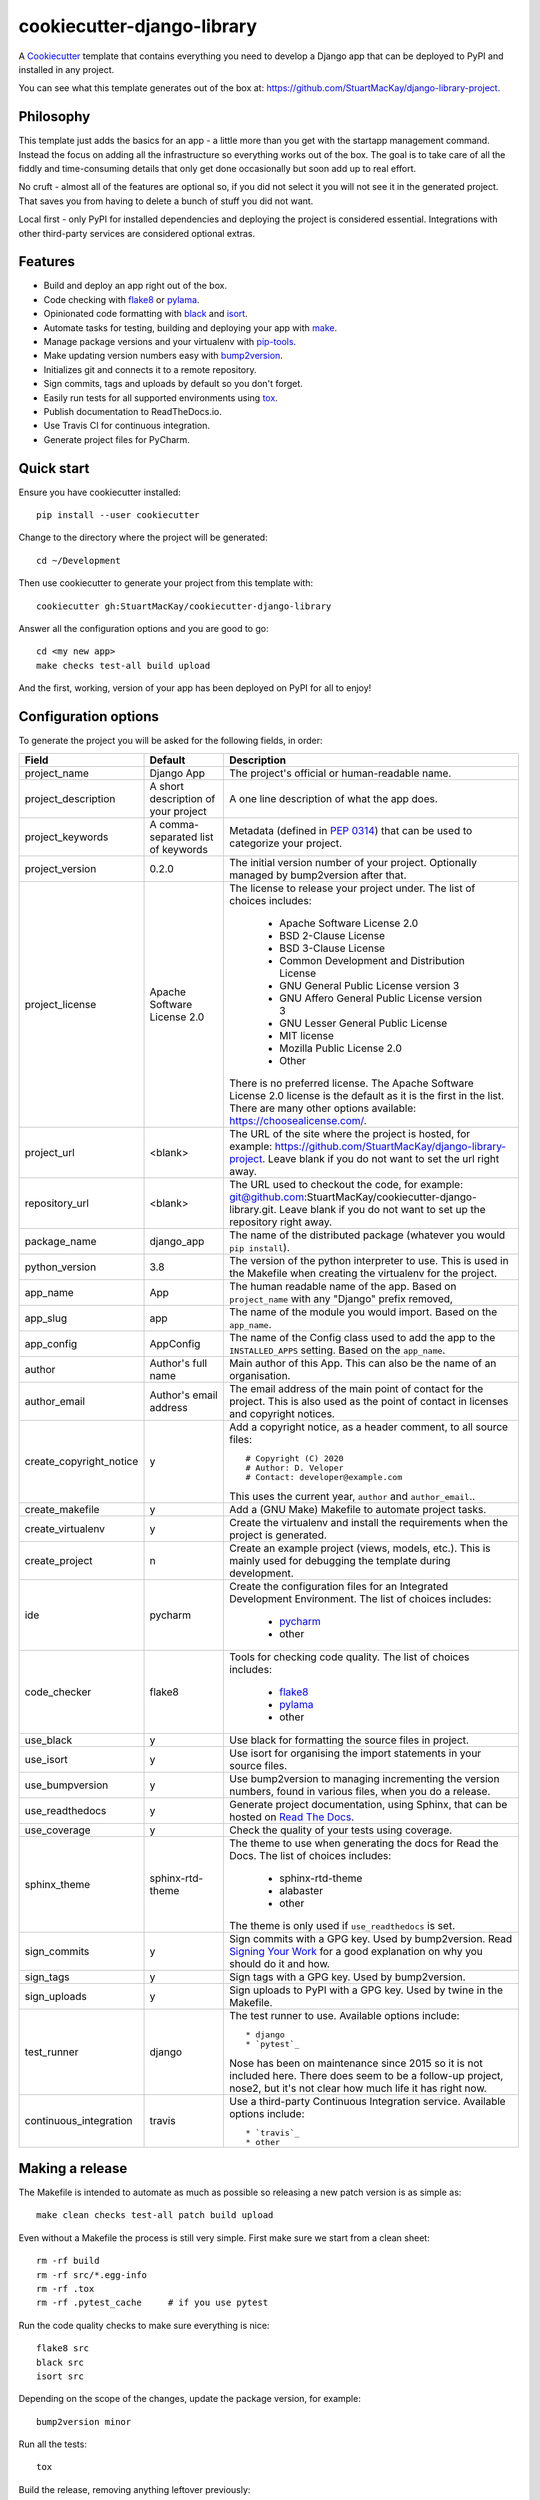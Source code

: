 cookiecutter-django-library
===========================

A Cookiecutter_ template that contains everything you need to develop a
Django app that can be deployed to PyPI and installed in any project.

You can see what this template generates out of the box at:
https://github.com/StuartMacKay/django-library-project.

Philosophy
----------

This template just adds the basics for an app - a little more than you get
with the startapp management command. Instead the focus on adding all the
infrastructure so everything works out of the box. The goal is to take care
of all the fiddly and time-consuming details that only get done occasionally
but soon add up to real effort.

No cruft - almost all of the features are optional so, if you did not select
it you will not see it in the generated project. That saves you from having
to delete a bunch of stuff you did not want.

Local first - only PyPI for installed dependencies and deploying the project
is considered essential. Integrations with other third-party services are
considered optional extras.

Features
--------

* Build and deploy an app right out of the box.
* Code checking with `flake8`_ or `pylama`_.
* Opinionated code formatting with `black`_ and `isort`_.
* Automate tasks for testing, building and deploying your app with `make`_.
* Manage package versions and your virtualenv with `pip-tools`_.
* Make updating version numbers easy with `bump2version`_.
* Initializes git and connects it to a remote repository.
* Sign commits, tags and uploads by default so you don't forget.
* Easily run tests for all supported environments using `tox`_.
* Publish documentation to ReadTheDocs.io.
* Use Travis CI for continuous integration.
* Generate project files for PyCharm.

Quick start
-----------

Ensure you have cookiecutter installed::

    pip install --user cookiecutter

Change to the directory where the project will be generated::

    cd ~/Development

Then use cookiecutter to generate your project from this template with::

    cookiecutter gh:StuartMacKay/cookiecutter-django-library

Answer all the configuration options and you are good to go::

    cd <my new app>
    make checks test-all build upload

And the first, working, version of your app has been deployed on PyPI
for all to enjoy!

Configuration options
---------------------

To generate the project you will be asked for the following fields, in order:

.. list-table::
    :header-rows: 1

    * - Field
      - Default
      - Description

    * - project_name
      - Django App
      - The project's official or human-readable name.

    * - project_description
      - A short description of your project
      - A one line description of what the app does.

    * - project_keywords
      - A comma-separated list of keywords
      - Metadata (defined in `PEP 0314`_) that can be used to categorize your
        project.

    * - project_version
      - 0.2.0
      - The initial version number of your project. Optionally managed by
        bump2version after that.

    * - project_license
      - Apache Software License 2.0
      - The license to release your project under. The list of choices includes:

           * Apache Software License 2.0
           * BSD 2-Clause License
           * BSD 3-Clause License
           * Common Development and Distribution License
           * GNU General Public License version 3
           * GNU Affero General Public License version 3
           * GNU Lesser General Public License
           * MIT license
           * Mozilla Public License 2.0
           * Other

        There is no preferred license. The Apache Software License 2.0 license
        is the default as it is the first in the list. There are many other
        options available: https://choosealicense.com/.

    * - project_url
      - <blank>
      - The URL of the site where the project is hosted, for example:
        https://github.com/StuartMacKay/django-library-project. Leave
        blank if you do not want to set the url right away.

    * - repository_url
      - <blank>
      - The URL used to checkout the code, for example:
        git@github.com:StuartMacKay/cookiecutter-django-library.git. Leave
        blank if you do not want to set up the repository right away.

    * - package_name
      - django_app
      - The name of the distributed package (whatever you would ``pip install``).

    * - python_version
      - 3.8
      - The version of the python interpreter to use. This is used in the
        Makefile when creating the virtualenv for the project.

    * - app_name
      - App
      - The human readable name of the app. Based on ``project_name`` with any
        "Django" prefix removed,

    * - app_slug
      - app
      - The name of the module you would import. Based on the ``app_name``.

    * - app_config
      - AppConfig
      - The name of the Config class used to add the app to the ``INSTALLED_APPS``
        setting. Based on the ``app_name``.

    * - author
      - Author's full name
      - Main author of this App. This can also be the name of an organisation.

    * - author_email
      - Author's email address
      - The email address of the main point of contact for the project. This
        is also used as the point of contact in licenses and copyright notices.

    * - create_copyright_notice
      - y
      - Add a copyright notice, as a header comment, to all source files::

           # Copyright (C) 2020
           # Author: D. Veloper
           # Contact: developer@example.com

        This uses the current year, ``author`` and ``author_email``..

    * - create_makefile
      - y
      - Add a (GNU Make) Makefile to automate project tasks.

    * - create_virtualenv
      - y
      - Create the virtualenv and install the requirements when the project
        is generated.

    * - create_project
      - n
      - Create an example project (views, models, etc.). This is mainly used
        for debugging the template during development.

    * - ide
      - pycharm
      - Create the configuration files for an Integrated Development Environment.
        The list of choices includes:

          * `pycharm`_
          * other

    * - code_checker
      - flake8
      - Tools for checking code quality. The list of choices includes:

          * `flake8`_
          * `pylama`_
          * other

    * - use_black
      - y
      - Use black for formatting the source files in project.

    * - use_isort
      - y
      - Use isort for organising the import statements in your source files.

    * - use_bumpversion
      - y
      - Use bump2version to managing incrementing the version numbers, found
        in various files, when you do a release.

    * - use_readthedocs
      - y
      - Generate project documentation, using Sphinx, that can be hosted on
        `Read The Docs`_.

    * - use_coverage
      - y
      - Check the quality of your tests using coverage.

    * - sphinx_theme
      - sphinx-rtd-theme
      - The theme to use when generating the docs for Read the Docs. The list
        of choices includes:

          * sphinx-rtd-theme
          * alabaster
          * other

        The theme is only used if ``use_readthedocs`` is set.

    * - sign_commits
      - y
      - Sign commits with a GPG key. Used by bump2version. Read `Signing Your Work`_
        for a good explanation on why you should do it and how.

    * - sign_tags
      - y
      - Sign tags with a GPG key. Used by bump2version.

    * - sign_uploads
      - y
      - Sign uploads to PyPI with a GPG key. Used by twine in the Makefile.

    * - test_runner
      - django
      - The test runner to use. Available options include::

          * django
          * `pytest`_

        Nose has been on maintenance since 2015 so it is not included here.
        There does seem to be a follow-up project, nose2, but it's not clear
        how much life it has right now.

    * - continuous_integration
      - travis
      - Use a third-party Continuous Integration service.
        Available options include::

          * `travis`_
          * other

Making a release
----------------
The Makefile is intended to automate as much as possible so releasing a new
patch version is as simple as::

    make clean checks test-all patch build upload

Even without a Makefile the process is still very simple. First make sure we
start from a clean sheet::

    rm -rf build
    rm -rf src/*.egg-info
    rm -rf .tox
    rm -rf .pytest_cache     # if you use pytest

Run the code quality checks to make sure everything is nice::

    flake8 src
    black src
    isort src

Depending on the scope of the changes, update the package version, for example::

    bump2version minor

Run all the tests::

    tox

Build the release, removing anything leftover previously:

    python sdist bdist_wheel

And upload it to PyPI::

    twine upload --skip-existing dist/*

For security, bump2version and twine can sign the packages so your users
know exactly where it came from. You'll need to generate a GPG key first.
`Signing Your Work`_ is a good guide on how to do that.

Changelog
---------

See the `CHANGELOG.rst`_ for a complete history of changes and what is currently
being prepared for release.

Acknowledgements
----------------

The following cookiecutter projects were raided for good ideas:

  * `cookiecutter-django-app-develop <https://github.com/wooyek/cookiecutter-django-app/>`_
  * `cookiecutter-pylibrary <https://github.com/ionelmc/cookiecutter-pylibrary>`_

Both are excellent and it's worth your time to take a look.

.. _black: https://black.readthedocs.io/en/stable/
.. _bump2version: https://github.com/c4urself/bump2version
.. _Cookiecutter: https://github.com/audreyr/cookiecutter
.. _CHANGELOG.rst: https://github.com/StuartMacKay/cookiecutter-django-library/blob/master/CHANGELOG.rst
.. _flake8: https://flake8.pycqa.org/en/latest/
.. _isort: https://pycqa.github.io/isort/
.. _make: https://www.gnu.org/software/make/manual/html_node/index.html
.. _PEP 0314: https://www.python.org/dev/peps/pep-0314/
.. _pip-tools: https://github.com/jazzband/pip-tools
.. _pycharm: https://www.jetbrains.com/pycharm/
.. _pylama: https://pylama.readthedocs.io/en/latest/
.. _pytest: https://docs.pytest.org/en/stable/
.. _Read The Docs: https://readthedocs.org/
.. _Signing Your Work: https://git-scm.com/book/en/v2/Git-Tools-Signing-Your-Work
.. _tox: https://tox.readthedocs.io/en/latest/
.. _travis: https://travis-ci.com/
